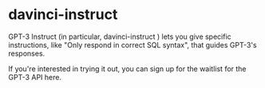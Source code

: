 * davinci-instruct
GPT-3 Instruct (in particular, davinci-instruct ) lets you give specific
instructions, like "Only respond in correct SQL syntax", that guides GPT-3's
responses.

If you're interested in trying it out, you can sign up for the waitlist for the
GPT-3 API here. 